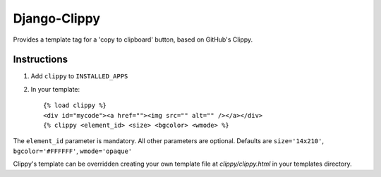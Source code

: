 Django-Clippy
======================================

Provides a template tag for a 'copy to clipboard' button, based on GitHub's Clippy.

Instructions
------------

1. Add ``clippy`` to ``INSTALLED_APPS``

2. In your template::

    {% load clippy %}
    <div id="mycode"><a href=""><img src="" alt="" /></a></div>
    {% clippy <element_id> <size> <bgcolor> <wmode> %}

The ``element_id`` parameter is mandatory. All other parameters are optional. Defaults are ``size='14x210'``, ``bgcolor='#FFFFFF'``, ``wmode='opaque'``

Clippy's template can be overridden creating your own template file at `clippy/clippy.html` in your templates directory.
